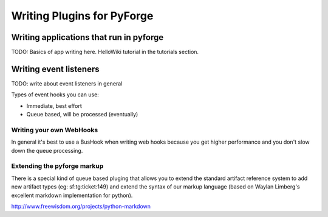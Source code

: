 Writing Plugins for PyForge
=====================================================================


Writing applications that run in pyforge
---------------------------------------------------------------------

TODO: Basics of app writing here.   HelloWiki tutorial in the 
tutorials section. 


Writing event listeners
---------------------------------------------------------------------

TODO: write about event listeners in general

Types of event hooks you can use: 

* Immediate, best effort
* Queue based, will be processed (eventually)

Writing your own WebHooks
~~~~~~~~~~~~~~~~~~~~~~~~~~~~~~~~~~~~~~~~~~~~~~~~~~~~~~~~~~~~~~~~~~~~~

In general it's best to use a BusHook  when writing web hooks 
because you get higher performance and you don't slow down
the queue processing.

Extending the pyforge markup
~~~~~~~~~~~~~~~~~~~~~~~~~~~~~~~~~~~~~~~~~~~~~~~~~~~~~~~~~~~~~~~~~~~~~

There is a special kind of queue based pluging that allows you to
extend the standard artifact reference system to add new artifact
types (eg: sf:tg:ticket:149) and extend the syntax of our markup
language (based on  Waylan Limberg's excellent markdown implementation
for python). 

http://www.freewisdom.org/projects/python-markdown


